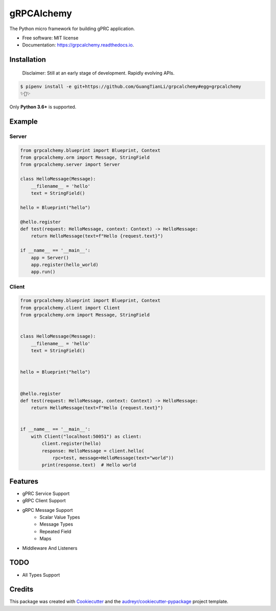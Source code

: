 ===========
gRPCAlchemy
===========


.. image:: https://img.shields.io/pypi/v/grpcalchemy.svg
        :target: https://pypi.python.org/pypi/grpcalchemy

.. image:: https://img.shields.io/travis/GuangTianLi/grpcalchemy.svg
        :target: https://travis-ci.org/GuangTianLi/grpcalchemy

.. image:: https://readthedocs.org/projects/grpcalchemy/badge/?version=latest
        :target: https://grpcalchemy.readthedocs.io/en/latest/?badge=latest
        :alt: Documentation Status

.. image:: https://img.shields.io/pypi/pyversions/grpcalchemy.svg
        :target: https://pypi.org/project/grpcalchemy/




The Python micro framework for building gPRC application.


* Free software: MIT license
* Documentation: https://grpcalchemy.readthedocs.io.

Installation
----------------

 | Disclaimer: Still at an early stage of development. Rapidly evolving APIs.

.. code-block:: shell

    $ pipenv install -e git+https://github.com/GuangTianLi/grpcalchemy#egg=grpcalchemy
    ✨🍰✨

Only **Python 3.6+** is supported.

Example
--------

Server
========

.. code-block:: python

    from grpcalchemy.blueprint import Blueprint, Context
    from grpcalchemy.orm import Message, StringField
    from grpcalchemy.server import Server

    class HelloMessage(Message):
        __filename__ = 'hello'
        text = StringField()

    hello = Blueprint("hello")

    @hello.register
    def test(request: HelloMessage, context: Context) -> HelloMessage:
        return HelloMessage(text=f"Hello {request.text}")

    if __name__ == '__main__':
        app = Server()
        app.register(hello_world)
        app.run()

Client
========

.. code-block:: python

    from grpcalchemy.blueprint import Blueprint, Context
    from grpcalchemy.client import Client
    from grpcalchemy.orm import Message, StringField


    class HelloMessage(Message):
        __filename__ = 'hello'
        text = StringField()


    hello = Blueprint("hello")


    @hello.register
    def test(request: HelloMessage, context: Context) -> HelloMessage:
        return HelloMessage(text=f"Hello {request.text}")


    if __name__ == '__main__':
        with Client("localhost:50051") as client:
            client.register(hello)
            response: HelloMessage = client.hello(
                rpc=test, message=HelloMessage(text="world"))
            print(response.text)  # Hello world

Features
----------

* gPRC Service Support
* gRPC Client Support
* gRPC Message Support
    * Scalar Value Types
    * Message Types
    * Repeated Field
    * Maps
* Middleware And Listeners


TODO
-------

* All Types Support

Credits
---------

This package was created with Cookiecutter_ and the `audreyr/cookiecutter-pypackage`_ project template.

.. _Cookiecutter: https://github.com/audreyr/cookiecutter
.. _`audreyr/cookiecutter-pypackage`: https://github.com/audreyr/cookiecutter-pypackage
